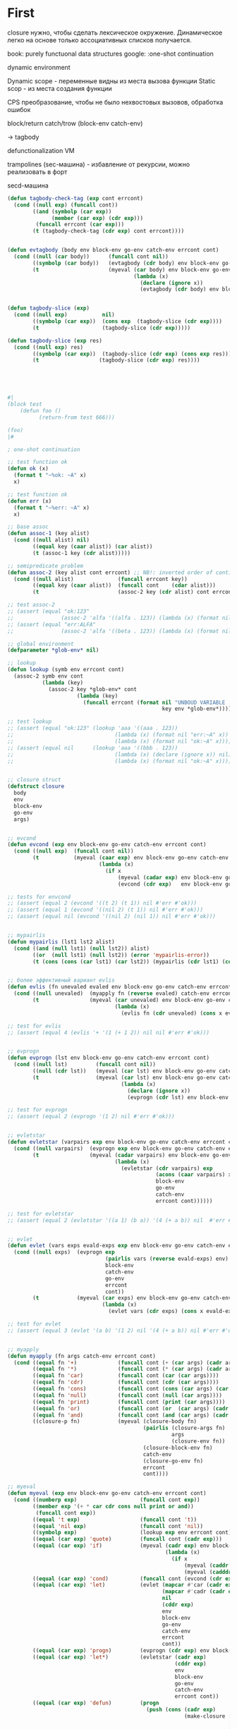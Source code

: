 #+STARTUP: showall indent hidestars

* First

closure нужно, чтобы сделать лексическое окружение. Динамическое легко на основе только
ассоциативных списков получается.

book: purely functuonal data structures
google: :one-shot continuation

dynamic environment

Dynamic scope - переменные видны из места вызова функции
Static scop - из места создания функции

CPS преобразование, чтобы не было нехвостовых вызовов, обработка ошибок

block/return catch/trow (block-env catch-env)

-> tagbody

defunctionalization VM

trampolines (sec-машина) - избавление от рекурсии, можно реализовать в форт

secd-машина

#+BEGIN_SRC lisp
  (defun tagbody-check-tag (exp cont errcont)
    (cond ((null exp) (funcall cont))
          ((and (symbolp (car exp))
                (member (car exp) (cdr exp)))
           (funcall errcont (car exp)))
          (t (tagbody-check-tag (cdr exp) cont errcont))))


  (defun evtagbody (body env block-env go-env catch-env errcont cont)
    (cond ((null (car body))      (funcall cont nil))
          ((symbolp (car body))   (evtagbody (cdr body) env block-env go-env catch-env errcont cont))
          (t                      (myeval (car body) env block-env go-env catch-env errcont
                                          (lambda (x)
                                            (declare (ignore x))
                                            (evtagbody (cdr body) env block-env go-env catch-env errcont cont))))))


  (defun tagbody-slice (exp)
    (cond ((null exp)           nil)
          ((symbolp (car exp))  (cons exp  (tagbody-slice (cdr exp))))
          (t                    (tagbody-slice (cdr exp)))))

  (defun tagbody-slice (exp res)
    (cond ((null exp) res)
          ((symbolp (car exp))  (tagbody-slice (cdr exp) (cons exp res)))
          (t                   (tagbody-slice (cdr exp) res))))





  #|
  (block test
      (defun foo ()
            (return-from test 666)))

  (foo)
  |#

  ; one-shot continuation

  ;; test function ok
  (defun ok (x)
    (format t "~%ok: ~A" x)
    x)

  ;; test function ok
  (defun err (x)
    (format t "~%err: ~A" x)
    x)

  ;; base assoc
  (defun assoc-1 (key alist)
    (cond ((null alist) nil)
          ((equal key (caar alist)) (car alist))
          (t (assoc-1 key (cdr alist)))))

  ;; semipredicate problem
  (defun assoc-2 (key alist cont errcont) ;; NB!: inverted order of continuations (for lookup comfort)
    (cond ((null alist)              (funcall errcont key))
          ((equal key (caar alist))  (funcall cont    (cdar alist)))
          (t                         (assoc-2 key (cdr alist) cont errcont))))

  ;; test assoc-2
  ;; (assert (equal "ok:123"
  ;;               (assoc-2 'alfa '((alfa . 123)) (lambda (x) (format nil "ok:~A" x)) (lambda (x) (format nil "err:~A" x)))))
  ;; (assert (equal "err:ALFA"
  ;;               (assoc-2 'alfa '((beta . 123)) (lambda (x) (format nil "ok:~A" x)) (lambda (x) (format nil "err:~A" x)))))

  ;; global environment
  (defparameter *glob-env* nil)

  ;; lookup
  (defun lookup (symb env errcont cont)
    (assoc-2 symb env cont
             (lambda (key)
               (assoc-2 key *glob-env* cont
                        (lambda (key)
                          (funcall errcont (format nil "UNBOUD VARIABLE [~A] ~%LOCAL ENV: [~A] ~%GLOBAL ENV: [~A]"
                                                   key env *glob-env*)))))))

  ;; test lookup
  ;; (assert (equal "ok:123" (lookup 'aaa '((aaa . 123))
  ;;                                (lambda (x) (format nil "err:~A" x))
  ;;                                (lambda (x) (format nil "ok:~A" x)))))
  ;; (assert (equal nil      (lookup 'aaa '((bbb . 123))
  ;;                                (lambda (x) (declare (ignore x)) nil)
  ;;                                (lambda (x) (format nil "ok:~A" x)))))


  ;; closure struct
  (defstruct closure
    body
    env
    block-env
    go-env
    args)


  ;; evcond
  (defun evcond (exp env block-env go-env catch-env errcont cont)
    (cond ((null exp)  (funcall cont nil))
          (t           (myeval (caar exp) env block-env go-env catch-env errcont
                               (lambda (x)
                                 (if x
                                     (myeval (cadar exp) env block-env go-env catch-env errcont cont)
                                     (evcond (cdr exp)   env block-env go-env catch-env errcont cont)))))))

  ;; tests for envcond
  ;; (assert (equal 2 (evcond '((t 2) (t 1)) nil #'err #'ok)))
  ;; (assert (equal 1 (evcond '((nil 2) (t 1)) nil #'err #'ok)))
  ;; (assert (equal nil (evcond '((nil 2) (nil 1)) nil #'err #'ok)))


  ;; mypairlis
  (defun mypairlis (lst1 lst2 alist)
    (cond ((and (null lst1) (null lst2)) alist)
          ((or  (null lst1) (null lst2)) (error 'mypairlis-error))
          (t (cons (cons (car lst1) (car lst2)) (mypairlis (cdr lst1) (cdr lst2) alist)))))


  ;; более эффективный вариант evlis
  (defun evlis (fn unevaled evaled env block-env go-env catch-env errcont cont)
    (cond ((null unevaled)  (myapply fn (reverse evaled) catch-env errcont cont))
          (t                (myeval (car unevaled) env block-env go-env catch-env errcont
                                    (lambda (x)
                                      (evlis fn (cdr unevaled) (cons x evaled) env block-env go-env catch-env errcont cont))))))

  ;; test for evlis
  ;; (assert (equal 4 (evlis '+ '(1 (+ 1 2)) nil nil #'err #'ok)))


  ;; evprogn
  (defun evprogn (lst env block-env go-env catch-env errcont cont)
    (cond ((null lst)         (funcall cont nil))
          ((null (cdr lst))   (myeval (car lst) env block-env go-env catch-env errcont cont))
          (t                  (myeval (car lst) env block-env go-env catch-env errcont
                                      (lambda (x)
                                        (declare (ignore x))
                                        (evprogn (cdr lst) env block-env go-env catch-env errcont cont))))))

  ;; test for evprogn
  ;; (assert (equal 2 (evprogn '(1 2) nil #'err #'ok)))


  ;; evletstar
  (defun evletstar (varpairs exp env block-env go-env catch-env errcont cont)
    (cond ((null varpairs)  (evprogn exp env block-env go-env catch-env errcont cont))
          (t                (myeval (cadar varpairs) env block-env go-env catch-env errcont
                                    (lambda (x)
                                      (evletstar (cdr varpairs) exp
                                                 (acons (caar varpairs) x env)
                                                 block-env
                                                 go-env
                                                 catch-env
                                                 errcont cont))))))

  ;; test for evletstar
  ;; (assert (equal 2 (evletstar '((a 1) (b a)) '(4 (+ a b)) nil  #'err #'ok)))


  ;; evlet
  (defun evlet (vars exps evald-exps exp env block-env go-env catch-env errcont cont)
    (cond ((null exps)  (evprogn exp
                                 (pairlis vars (reverse evald-exps) env)
                                 block-env
                                 catch-env
                                 go-env
                                 errcont
                                 cont))
          (t            (myeval (car exps) env block-env go-env catch-env errcont
                                (lambda (x)
                                  (evlet vars (cdr exps) (cons x evald-exps) exp env block-env go-env catch-env errcont cont))))))

  ;; test for evlet
  ;; (assert (equal 3 (evlet '(a b) '(1 2) nil '(4 (+ a b)) nil #'err #'ok)))


  ;; myapply
  (defun myapply (fn args catch-env errcont cont)
    (cond ((equal fn '+)             (funcall cont (+ (car args) (cadr args))))
          ((equal fn '*)             (funcall cont (* (car args) (cadr args))))
          ((equal fn 'car)           (funcall cont (car (car args))))
          ((equal fn 'cdr)           (funcall cont (cdr (car args))))
          ((equal fn 'cons)          (funcall cont (cons (car args) (car (cdr args)))))
          ((equal fn 'null)          (funcall cont (null (car args))))
          ((equal fn 'print)         (funcall cont (print (car args))))
          ((equal fn 'or)            (funcall cont (or  (car args) (cadr args))))
          ((equal fn 'and)           (funcall cont (and (car args) (cadr args))))
          ((closure-p fn)            (myeval (closure-body fn)
                                             (pairlis (closure-args fn)
                                                      args
                                                      (closure-env fn))
                                             (closure-block-env fn)
                                             catch-env
                                             (closure-go-env fn)
                                             errcont
                                             cont))))

  ;; myeval
  (defun myeval (exp env block-env go-env catch-env errcont cont)
    (cond ((numberp exp)                    (funcall cont exp))
          ((member exp '(+ * car cdr cons null print or and))
           (funcall cont exp))
          ((equal 't exp)                   (funcall cont 't))
          ((equal 'nil exp)                 (funcall cont 'nil))
          ((symbolp exp)                    (lookup exp env errcont cont))
          ((equal (car exp) 'quote)         (funcall cont (cadr exp)))
          ((equal (car exp) 'if)            (myeval (cadr exp) env block-env go-env catch-env errcont
                                                    (lambda (x)
                                                      (if x
                                                          (myeval (caddr exp)  env block-env go-env catch-env errcont cont)
                                                          (myeval (cadddr exp) env block-env go-env catch-env errcont cont)))))
          ((equal (car exp) 'cond)          (funcall cont (evcond (cdr exp) env block-env go-env catch-env errcont cont))) ; ?
          ((equal (car exp) 'let)           (evlet (mapcar #'car (cadr exp))
                                                   (mapcar #'cadr (cadr exp))
                                                   nil
                                                   (cddr exp)
                                                   env
                                                   block-env
                                                   go-env
                                                   catch-env
                                                   errcont
                                                   cont))
          ((equal (car exp) 'progn)         (evprogn (cdr exp) env block-env go-env catch-env errcont cont))
          ((equal (car exp) 'let*)          (evletstar (cadr exp)
                                                       (cddr exp)
                                                       env
                                                       block-env
                                                       go-env
                                                       catch-env
                                                       errcont cont))
          ((equal (car exp) 'defun)         (progn
                                              (push (cons (cadr exp)
                                                          (make-closure :body (cadddr exp)
                                                                        :block-env block-env
                                                                        :env env
                                                                        :go-env go-env
                                                                        :args (caddr exp)))
                                                    ,*glob-env*)
                                              (funcall cont (cadr exp))))
          ((equal (car exp) 'setq)          (myeval (caddr exp) env block-env go-env catch-env errcont
                                                    (lambda (val)
                                                      (let ((it (lookup (cadr exp) env errcont cont)))
                                                        (if (null it)
                                                            (push (cons (cadr exp) val)
                                                                  ,*glob-env*)
                                                            (rplacd it val))
                                                        (funcall cont val)))))
          ((equal (car exp) 'lambda)        (funcall cont (make-closure :body (caddr exp)
                                                                        :block-env block-env
                                                                        :env env
                                                                        :go-env go-env
                                                                        :args (cadr exp))))
          ((equal (car exp) 'block)         (myeval (caddr exp)
                                                    env
                                                    (acons (cadr exp)
                                                           cont
                                                           block-env)
                                                    go-env catch-env errcont cont))
          ((equal (car exp) 'return-from)   (if (not (symbolp (cadr exp)))
                                                (funcall errcont (format nil "return-from: first argument not a symbol"))
                                                (myeval (caddr exp) env block-env go-env catch-env errcont
                                                        (lambda (x)
                                                          (assoc-2 (cadr exp) block-env
                                                                   (lambda (y) (funcall y x))
                                                                   (lambda (y) (funcall errcont (format nil "return-from: undefined return block ~A" y))))))))
          ((equal (car exp) 'catch)         (myeval (cadr exp) env block-env go-env catch-env errcont
                                                    (lambda (symb-res)
                                                      (if (not (symbolp symb-res))
                                                          (funcall errcont (format nil "catch: first argument not a symbol"))
                                                          (myeval (caddr exp)
                                                                  env
                                                                  block-env
                                                                  (acons symb-res
                                                                         cont
                                                                         catch-env)
                                                                  go-env
                                                                  errcont
                                                                  cont)))))
          ((equal (car exp) 'throw)         (myeval (cadr exp) env block-env go-env catch-env errcont
                                                    (lambda (symb-res)
                                                      (myeval (caddr exp) env block-env go-env catch-env errcont
                                                              (lambda (exp-res)
                                                                (assoc-2 symb-res catch-env
                                                                         (lambda (cont-res)
                                                                           (funcall cont-res exp-res))
                                                                         (lambda (key)
                                                                           (funcall errcont (format nil "throw: matching ~A catch is not found" key)))))))))
          ((equal (car exp) 'tagbody)       (tagbody-check-tag (cdr exp)
                                                               (lambda ()
                                                                 (setq go-env
                                                                       (append (mapcar #'(lambda (x)
                                                                                           (cons (car x)
                                                                                                 (lambda ()
                                                                                                   (evtagbody x env block-env go-env catch-env errcont cont))))
                                                                                       (tagbody-slice (cdr exp) nil))
                                                                               go-env))
                                                                 (evtagbody (cdr exp) env block-env
                                                                            go-env
                                                                            catch-env errcont cont))
                                                               (lambda (x)
                                                                 (funcall errcont (format nil "tagbody: The tag ~A appears more than once in a tagbody" x)))))
          ((equal (car exp) 'go)            (assoc-2 (cadr exp) go-env
                                                     (lambda (x)
                                                       (funcall x))
                                                     (lambda (x)
                                                       (funcall errcont (format nil "go: wrong target ~A" x)))))
          (t                                (myeval (car exp) env block-env go-env catch-env errcont
                                                    (lambda (x)
                                                      (evlis  x  (cdr exp) nil env block-env go-env catch-env errcont cont))))))



  ;; test number eval
  ;; (assert (equal 123 (myeval 123 nil #'err #'ok)))

  ;; test autoreferenced functions
  ;; (assert (equal '+ (myeval '+  nil #'err #'ok)))

  ;; test booleans
  ;; (assert (equal 't   (myeval 't    nil #'err #'ok)))
  ;; (assert (equal 'nil (myeval 'nil  nil #'err #'ok)))

  ;; test lookup symbols in local environment
  ;; (assert (equal nil (myeval 'alfa  nil              (lambda (x) (format t "~%err: ~A" x) nil)  #'ok)))
  ;; (assert (equal 345 (myeval 'alfa  '((alfa . 345))  #'err                                      #'ok)))
  ;; test lookup symbols in global environment
  ;;(let ((*glob-env* '((alfa . 111))))
  ;; (assert (equal 111 (myeval 'alfa  nil (lambda (x) (format t "~%err: ~A" x) nil)  #'ok)))
  ;; (assert (equal nil (myeval 'beta  nil (lambda (x) (format t "~%err: ~A" x) nil)  #'ok))))

  ;; test quote
  ;; (assert (equal 'zzz (myeval '(quote zzz)  nil #'err #'ok)))

  ;; test if
  ;; (assert (equal 1 (myeval '(if t 1 2)  nil #'err #'ok)))
  ;; (assert (equal 2 (myeval '(if nil 1 2)  nil #'err #'ok)))


  ;; (assert (equal 1 (myeval '(car (quote (1 2 3))) nil #'err #'ok)))
  ;; (assert (equal 42 (myeval '(cond ((null '()) 42) (42 666)) nil #'err #'ok)))
  ;; (assert (equal 55 (myeval '((lambda (x y) (+ x y)) 42 13) nil #'err #'ok)))
  ;; (assert (equal '(3 . 42)  (myeval '(let ((x (+ 1 2))
  ;;                                         (y 42))
  ;;                                    (cons x y))
  ;;                                  nil #'err #'ok)))
  ;; (assert (equal 2 (myeval '(progn (print (+ 1 4))
  ;;                           2)
  ;;                         nil #'err #'ok)))
  #|
   (assert (equal '(3 . 42)  (myeval '(let ((x (+ 1 2))
                                           (y 42))
                                      (print x)
                                      (print y)
                                      (cons x y))
                                    nil #'err #'ok)))

   (assert (equal 42 (myeval '(let* ((x 42) (y x))
                              y)
                            nil #'err #'ok)))

   (assert (equal 84 (myeval '(let* ((x 42) (y (* 2 x)))
                              y)
                            nil #'err #'ok)))

   (assert (equal 42 (myeval '(let* ((x 42) (y (* 2 x)))
                              y
                              x)
                            nil #'err #'ok)))

   (assert (equal 42 (myeval '(let ((x 42) (y 777))
                              y
                              x)
                            nil #'err #'ok)))

  |#
  (defun repl ()
    (princ "microlisp>")
    (princ (myeval (read) nil nil nil nil #'identity #'identity))
    (terpri)
    (finish-output)
    (repl))

  ;; (repl)
#+END_SRC

но это не позволяет создать рекурсивные функции, поэтому...

делаем labels

#+BEGIN_SRC lisp
  (defun tagbody-check-tag (exp cont errcont)
    (cond ((null exp) (funcall cont))
          ((and (symbolp (car exp))
                (member (car exp) (cdr exp)))
           (funcall errcont (car exp)))
          (t (tagbody-check-tag (cdr exp) cont errcont))))


  (defun evtagbody (body env block-env go-env catch-env errcont cont)
    (cond ((null (car body))      (funcall cont nil))
          ((symbolp (car body))   (evtagbody (cdr body) env block-env go-env catch-env errcont cont))
          (t                      (myeval (car body) env block-env go-env catch-env errcont
                                          (lambda (x)
                                            (declare (ignore x))
                                            (evtagbody (cdr body) env block-env go-env catch-env errcont cont))))))


  (defun tagbody-slice (exp)
    (cond ((null exp)           nil)
          ((symbolp (car exp))  (cons exp  (tagbody-slice (cdr exp))))
          (t                    (tagbody-slice (cdr exp)))))

  (defun tagbody-slice (exp res)
    (cond ((null exp) res)
          ((symbolp (car exp))  (tagbody-slice (cdr exp) (cons exp res)))
          (t                   (tagbody-slice (cdr exp) res))))





  #|
  (block test
      (defun foo ()
            (return-from test 666)))

  (foo)
  |#

  ; one-shot continuation

  ;; test function ok
  (defun ok (x)
    (format t "~%ok: ~A" x)
    x)

  ;; test function ok
  (defun err (x)
    (format t "~%err: ~A" x)
    x)

  ;; base assoc
  (defun assoc-1 (key alist)
    (cond ((null alist) nil)
          ((equal key (caar alist)) (car alist))
          (t (assoc-1 key (cdr alist)))))

  ;; semipredicate problem
  (defun assoc-2 (key alist cont errcont) ;; NB!: inverted order of continuations (for lookup comfort)
    (cond ((null alist)              (funcall errcont key))
          ((equal key (caar alist))  (funcall cont    (cdar alist)))
          (t                         (assoc-2 key (cdr alist) cont errcont))))

  ;; test assoc-2
  ;; (assert (equal "ok:123"
  ;;               (assoc-2 'alfa '((alfa . 123)) (lambda (x) (format nil "ok:~A" x)) (lambda (x) (format nil "err:~A" x)))))
  ;; (assert (equal "err:ALFA"
  ;;               (assoc-2 'alfa '((beta . 123)) (lambda (x) (format nil "ok:~A" x)) (lambda (x) (format nil "err:~A" x)))))

  ;; global environment
  (defparameter *glob-env* nil)

  ;; lookup
  (defun lookup (symb env errcont cont)
    (assoc-2 symb env cont
             (lambda (key)
               (assoc-2 key *glob-env* cont
                        (lambda (key)
                          (funcall errcont (format nil "UNBOUD VARIABLE [~A] ~%LOCAL ENV: [~A] ~%GLOBAL ENV: [~A]"
                                                   key env *glob-env*)))))))

  ;; test lookup
  ;; (assert (equal "ok:123" (lookup 'aaa '((aaa . 123))
  ;;                                (lambda (x) (format nil "err:~A" x))
  ;;                                (lambda (x) (format nil "ok:~A" x)))))
  ;; (assert (equal nil      (lookup 'aaa '((bbb . 123))
  ;;                                (lambda (x) (declare (ignore x)) nil)
  ;;                                (lambda (x) (format nil "ok:~A" x)))))


  ;; closure struct
  (defstruct closure
    body
    env
    block-env
    go-env
    args)


  ;; evcond
  (defun evcond (exp env block-env go-env catch-env errcont cont)
    (cond ((null exp)  (funcall cont nil))
          (t           (myeval (caar exp) env block-env go-env catch-env errcont
                               (lambda (x)
                                 (if x
                                     (myeval (cadar exp) env block-env go-env catch-env errcont cont)
                                     (evcond (cdr exp)   env block-env go-env catch-env errcont cont)))))))

  ;; tests for envcond
  ;; (assert (equal 2 (evcond '((t 2) (t 1)) nil #'err #'ok)))
  ;; (assert (equal 1 (evcond '((nil 2) (t 1)) nil #'err #'ok)))
  ;; (assert (equal nil (evcond '((nil 2) (nil 1)) nil #'err #'ok)))


  ;; mypairlis
  (defun mypairlis (lst1 lst2 alist)
    (cond ((and (null lst1) (null lst2)) alist)
          ((or  (null lst1) (null lst2)) (error 'mypairlis-error))
          (t (cons (cons (car lst1) (car lst2)) (mypairlis (cdr lst1) (cdr lst2) alist)))))


  ;; более эффективный вариант evlis
  (defun evlis (fn unevaled evaled env block-env go-env catch-env errcont cont)
    (cond ((null unevaled)  (myapply fn (reverse evaled) catch-env errcont cont))
          (t                (myeval (car unevaled) env block-env go-env catch-env errcont
                                    (lambda (x)
                                      (evlis fn (cdr unevaled) (cons x evaled) env block-env go-env catch-env errcont cont))))))

  ;; test for evlis
  ;; (assert (equal 4 (evlis '+ '(1 (+ 1 2)) nil nil #'err #'ok)))


  ;; evprogn
  (defun evprogn (lst env block-env go-env catch-env errcont cont)
    (cond ((null lst)         (funcall cont nil))
          ((null (cdr lst))   (myeval (car lst) env block-env go-env catch-env errcont cont))
          (t                  (myeval (car lst) env block-env go-env catch-env errcont
                                      (lambda (x)
                                        (declare (ignore x))
                                        (evprogn (cdr lst) env block-env go-env catch-env errcont cont))))))

  ;; test for evprogn
  ;; (assert (equal 2 (evprogn '(1 2) nil #'err #'ok)))


  ;; evletstar
  (defun evletstar (varpairs exp env block-env go-env catch-env errcont cont)
    (cond ((null varpairs)  (evprogn exp env block-env go-env catch-env errcont cont))
          (t                (myeval (cadar varpairs) env block-env go-env catch-env errcont
                                    (lambda (x)
                                      (evletstar (cdr varpairs) exp
                                                 (acons (caar varpairs) x env)
                                                 block-env
                                                 go-env
                                                 catch-env
                                                 errcont cont))))))

  ;; test for evletstar
  ;; (assert (equal 2 (evletstar '((a 1) (b a)) '(4 (+ a b)) nil  #'err #'ok)))


  ;; evlet
  (defun evlet (vars exps evald-exps exp env block-env go-env catch-env errcont cont)
    (cond ((null exps)  (evprogn exp
                                 (pairlis vars (reverse evald-exps) env)
                                 block-env
                                 catch-env
                                 go-env
                                 errcont
                                 cont))
          (t            (myeval (car exps) env block-env go-env catch-env errcont
                                (lambda (x)
                                  (evlet vars (cdr exps) (cons x evald-exps) exp env block-env go-env catch-env errcont cont))))))

  ;; test for evlet
  ;; (assert (equal 3 (evlet '(a b) '(1 2) nil '(4 (+ a b)) nil #'err #'ok)))


  ;; myapply
  (defun myapply (fn args catch-env errcont cont)
    (cond ((equal fn '+)             (funcall cont (+ (car args) (cadr args))))
          ((equal fn '*)             (funcall cont (* (car args) (cadr args))))
          ((equal fn 'car)           (funcall cont (car (car args))))
          ((equal fn 'cdr)           (funcall cont (cdr (car args))))
          ((equal fn 'cons)          (funcall cont (cons (car args) (car (cdr args)))))
          ((equal fn 'null)          (funcall cont (null (car args))))
          ((equal fn 'print)         (funcall cont (print (car args))))
          ((equal fn 'or)            (funcall cont (or  (car args) (cadr args))))
          ((equal fn 'and)           (funcall cont (and (car args) (cadr args))))
          ((closure-p fn)            (myeval (closure-body fn)
                                             (pairlis (closure-args fn)
                                                      args
                                                      (closure-env fn))
                                             (closure-block-env fn)
                                             catch-env
                                             (closure-go-env fn)
                                             errcont
                                             cont))))

  ;; myeval
  (defun myeval (exp env block-env go-env catch-env errcont cont)
    (cond ((numberp exp)                    (funcall cont exp))
          ((member exp '(+ * car cdr cons null print or and))
           (funcall cont exp))
          ((equal 't exp)                   (funcall cont 't))
          ((equal 'nil exp)                 (funcall cont 'nil))
          ((symbolp exp)                    (lookup exp env errcont cont))
          ((equal (car exp) 'quote)         (funcall cont (cadr exp)))
          ((equal (car exp) 'if)            (myeval (cadr exp) env block-env go-env catch-env errcont
                                                    (lambda (x)
                                                      (if x
                                                          (myeval (caddr exp)  env block-env go-env catch-env errcont cont)
                                                          (myeval (cadddr exp) env block-env go-env catch-env errcont cont)))))
          ((equal (car exp) 'cond)          (funcall cont (evcond (cdr exp) env block-env go-env catch-env errcont cont))) ; ?
          ((equal (car exp) 'let)           (evlet (mapcar #'car (cadr exp))
                                                   (mapcar #'cadr (cadr exp))
                                                   nil
                                                   (cddr exp)
                                                   env
                                                   block-env
                                                   go-env
                                                   catch-env
                                                   errcont
                                                   cont))
          ((equal (car exp) 'progn)         (evprogn (cdr exp) env block-env go-env catch-env errcont cont))
          ((equal (car exp) 'let*)          (evletstar (cadr exp)
                                                       (cddr exp)
                                                       env
                                                       block-env
                                                       go-env
                                                       catch-env
                                                       errcont cont))
          ((equal (car exp) 'defun)         (progn
                                              (push (cons (cadr exp)
                                                          (make-closure :body (cadddr exp)
                                                                        :block-env block-env
                                                                        :env env
                                                                        :go-env go-env
                                                                        :args (caddr exp)))
                                                    ,*glob-env*)
                                              (funcall cont (cadr exp))))
          ((equal (car exp) 'setq)          (myeval (caddr exp) env block-env go-env catch-env errcont
                                                    (lambda (val)
                                                      (let ((it (lookup (cadr exp) env errcont cont)))
                                                        (if (null it)
                                                            (push (cons (cadr exp) val)
                                                                  ,*glob-env*)
                                                            (rplacd it val))
                                                        (funcall cont val)))))
          ((equal (car exp) 'lambda)        (funcall cont (make-closure :body (caddr exp)
                                                                        :block-env block-env
                                                                        :env env
                                                                        :go-env go-env
                                                                        :args (cadr exp))))
          ((equal (car exp) 'block)         (myeval (caddr exp)
                                                    env
                                                    (acons (cadr exp)
                                                           cont
                                                           block-env)
                                                    go-env catch-env errcont cont))
          ((equal (car exp) 'return-from)   (if (not (symbolp (cadr exp)))
                                                (funcall errcont (format nil "return-from: first argument not a symbol"))
                                                (myeval (caddr exp) env block-env go-env catch-env errcont
                                                        (lambda (x)
                                                          (assoc-2 (cadr exp) block-env
                                                                   (lambda (y) (funcall y x))
                                                                   (lambda (y) (funcall errcont (format nil "return-from: undefined return block ~A" y))))))))
          ((equal (car exp) 'catch)         (myeval (cadr exp) env block-env go-env catch-env errcont
                                                    (lambda (symb-res)
                                                      (if (not (symbolp symb-res))
                                                          (funcall errcont (format nil "catch: first argument not a symbol"))
                                                          (myeval (caddr exp)
                                                                  env
                                                                  block-env
                                                                  (acons symb-res
                                                                         cont
                                                                         catch-env)
                                                                  go-env
                                                                  errcont
                                                                  cont)))))
          ((equal (car exp) 'throw)         (myeval (cadr exp) env block-env go-env catch-env errcont
                                                    (lambda (symb-res)
                                                      (myeval (caddr exp) env block-env go-env catch-env errcont
                                                              (lambda (exp-res)
                                                                (assoc-2 symb-res catch-env
                                                                         (lambda (cont-res)
                                                                           (funcall cont-res exp-res))
                                                                         (lambda (key)
                                                                           (funcall errcont (format nil "throw: matching ~A catch is not found" key)))))))))
          ((equal (car exp) 'tagbody)       (tagbody-check-tag (cdr exp)
                                                               (lambda ()
                                                                 (setq go-env
                                                                       (append (mapcar #'(lambda (x)
                                                                                           (cons (car x)
                                                                                                 (lambda ()
                                                                                                   (evtagbody x env block-env go-env catch-env errcont cont))))
                                                                                       (tagbody-slice (cdr exp) nil))
                                                                               go-env))
                                                                 (evtagbody (cdr exp) env block-env
                                                                            go-env
                                                                            catch-env errcont cont))
                                                               (lambda (x)
                                                                 (funcall errcont (format nil "tagbody: The tag ~A appears more than once in a tagbody" x)))))
          ((equal (car exp) 'go)            (assoc-2 (cadr exp) go-env
                                                     (lambda (x)
                                                       (funcall x))
                                                     (lambda (x)
                                                       (funcall errcont (format nil "go: wrong target ~A" x)))))
          ((equal (car exp) 'labels)        (let* ((alist (mapcar (lambda (label)
                                                                    (cons (car label) nil))
                                                                  (cadr exp)))
                                                   (new-env (append alist env))
                                                   (closures (mapcar (lambda (label)
                                                                       (make-closure :block-env block-env
                                                                                     :env new-env
                                                                                     :go-env go-env
                                                                                     :args (cadr label)))
                                                                     (cadr exp))))
                                              (loop :for aelt     :in alist
                                                 :for closure  :in closures
                                                 :do (rplacd aelt closure))
                                              (evprogn (cddr exp) new-env block-env go-env catch-env errcont cont)))
          (t                                (myeval (car exp) env block-env go-env catch-env errcont
                                                    (lambda (x)
                                                      (evlis  x  (cdr exp) nil env block-env go-env catch-env errcont cont))))))



                                          ;(labels ((a () ..) ...) ...)

  ;; test number eval
  ;; (assert (equal 123 (myeval 123 nil #'err #'ok)))

  ;; test autoreferenced functions
  ;; (assert (equal '+ (myeval '+  nil #'err #'ok)))

  ;; test booleans
  ;; (assert (equal 't   (myeval 't    nil #'err #'ok)))
  ;; (assert (equal 'nil (myeval 'nil  nil #'err #'ok)))

  ;; test lookup symbols in local environment
  ;; (assert (equal nil (myeval 'alfa  nil              (lambda (x) (format t "~%err: ~A" x) nil)  #'ok)))
  ;; (assert (equal 345 (myeval 'alfa  '((alfa . 345))  #'err                                      #'ok)))
  ;; test lookup symbols in global environment
  ;;(let ((*glob-env* '((alfa . 111))))
  ;; (assert (equal 111 (myeval 'alfa  nil (lambda (x) (format t "~%err: ~A" x) nil)  #'ok)))
  ;; (assert (equal nil (myeval 'beta  nil (lambda (x) (format t "~%err: ~A" x) nil)  #'ok))))

  ;; test quote
  ;; (assert (equal 'zzz (myeval '(quote zzz)  nil #'err #'ok)))

  ;; test if
  ;; (assert (equal 1 (myeval '(if t 1 2)  nil #'err #'ok)))
  ;; (assert (equal 2 (myeval '(if nil 1 2)  nil #'err #'ok)))


  ;; (assert (equal 1 (myeval '(car (quote (1 2 3))) nil #'err #'ok)))
  ;; (assert (equal 42 (myeval '(cond ((null '()) 42) (42 666)) nil #'err #'ok)))
  ;; (assert (equal 55 (myeval '((lambda (x y) (+ x y)) 42 13) nil #'err #'ok)))
  ;; (assert (equal '(3 . 42)  (myeval '(let ((x (+ 1 2))
  ;;                                         (y 42))
  ;;                                    (cons x y))
  ;;                                  nil #'err #'ok)))
  ;; (assert (equal 2 (myeval '(progn (print (+ 1 4))
  ;;                           2)
  ;;                         nil #'err #'ok)))
  #|
   (assert (equal '(3 . 42)  (myeval '(let ((x (+ 1 2))
                                           (y 42))
                                      (print x)
                                      (print y)
                                      (cons x y))
                                    nil #'err #'ok)))

   (assert (equal 42 (myeval '(let* ((x 42) (y x))
                              y)
                            nil #'err #'ok)))

   (assert (equal 84 (myeval '(let* ((x 42) (y (* 2 x)))
                              y)
                            nil #'err #'ok)))

   (assert (equal 42 (myeval '(let* ((x 42) (y (* 2 x)))
                              y
                              x)
                            nil #'err #'ok)))

   (assert (equal 42 (myeval '(let ((x 42) (y 777))
                              y
                              x)
                            nil #'err #'ok)))

  |#
  (defun repl ()
    (princ "microlisp>")
    (princ (myeval (read) nil nil nil nil #'identity #'identity))
    (terpri)
    (finish-output)
    (repl))

  ;; (repl)
#+END_SRC

defunc

#+BEGIN_SRC lisp :tangle hello8.lisp
  (defun tagbody-check-tag (exp cont errcont)
    (cond ((null exp) (funcall cont))
          ((and (symbolp (car exp))
                (member (car exp) (cdr exp)))
           (funcall errcont (car exp)))
          (t (tagbody-check-tag (cdr exp) cont errcont))))


  (defun evtagbody (body env block-env go-env catch-env errcont cont)
    (cond ((null (car body))      (apply-continuation cont nil))
          ((symbolp (car body))   (evtagbody (cdr body) env block-env go-env catch-env errcont cont))
          (t                      (myeval (car body) env block-env go-env catch-env errcont
                                          (lambda (x)
                                            (declare (ignore x))
                                            (evtagbody (cdr body) env block-env go-env catch-env errcont cont))))))


  (defun tagbody-slice (exp)
    (cond ((null exp)           nil)
          ((symbolp (car exp))  (cons exp  (tagbody-slice (cdr exp))))
          (t                    (tagbody-slice (cdr exp)))))

  (defun tagbody-slice (exp res)
    (cond ((null exp) res)
          ((symbolp (car exp))  (tagbody-slice (cdr exp) (cons exp res)))
          (t                   (tagbody-slice (cdr exp) res))))





  #|
  (block test
      (defun foo ()
            (return-from test 666)))

  (foo)
  |#

  ; one-shot continuation

  ;; test function ok
  (defun ok (x)
    (format t "~%ok: ~A" x)
    x)

  ;; test function ok
  (defun err (x)
    (format t "~%err: ~A" x)
    x)

  ;; base assoc
  (defun assoc-1 (key alist)
    (cond ((null alist) nil)
          ((equal key (caar alist)) (car alist))
          (t (assoc-1 key (cdr alist)))))

  ;; semipredicate problem
  (defun assoc-2 (key alist cont errcont) ;; NB!: inverted order of continuations (for lookup comfort)
    (cond ((null alist)              (funcall errcont key))
          ((equal key (caar alist))  (funcall cont    (cdar alist)))
          (t                         (assoc-2 key (cdr alist) cont errcont))))

  ;; test assoc-2
  ;; (assert (equal "ok:123"
  ;;               (assoc-2 'alfa '((alfa . 123)) (lambda (x) (format nil "ok:~A" x)) (lambda (x) (format nil "err:~A" x)))))
  ;; (assert (equal "err:ALFA"
  ;;               (assoc-2 'alfa '((beta . 123)) (lambda (x) (format nil "ok:~A" x)) (lambda (x) (format nil "err:~A" x)))))

  ;; global environment
  (defparameter *glob-env* nil)

  ;; lookup
  (defun lookup (symb env errcont cont)
    (assoc-2 symb env
             (lambda (x)
               (apply-continuation cont x))
             (lambda (key)
               (assoc-2 key *glob-env*
                        (apply-continuation cont nil)
                        (lambda (key)
                          (apply-continuation errcont (format nil "UNBOUD VARIABLE [~A] ~%LOCAL ENV: [~A] ~%GLOBAL ENV: [~A]"
                                                              key env *glob-env*)))))))

  ;; test lookup
  ;; (assert (equal "ok:123" (lookup 'aaa '((aaa . 123))
  ;;                                (lambda (x) (format nil "err:~A" x))
  ;;                                (lambda (x) (format nil "ok:~A" x)))))
  ;; (assert (equal nil      (lookup 'aaa '((bbb . 123))
  ;;                                (lambda (x) (declare (ignore x)) nil)
  ;;                                (lambda (x) (format nil "ok:~A" x)))))


  ;; closure struct
  (defstruct closure
    body
    env
    block-env
    go-env
    args)


  (defstruct evcond-cont
    clauses env block-env go-env catch-env errcont cont)

  ;; evcond
  (defun evcond (clauses env block-env go-env catch-env errcont cont)
    (cond ((null clauses)  (apply-continuation cont nil))
          (t               (myeval (caar clauses) env block-env go-env catch-env errcont
                                   (make-evcond-cont
                                    :clauses clauses
                                    :env env
                                    :block-env block-env
                                    :go-env go-env
                                    :catch-env catch-env
                                    :errcont errcont
                                    :cont cont)))))

  ;; tests for envcond
  ;; (assert (equal 2 (evcond '((t 2) (t 1)) nil #'err #'ok)))
  ;; (assert (equal 1 (evcond '((nil 2) (t 1)) nil #'err #'ok)))
  ;; (assert (equal nil (evcond '((nil 2) (nil 1)) nil #'err #'ok)))


  ;; mypairlis
  (defun mypairlis (lst1 lst2 alist)
    (cond ((and (null lst1) (null lst2)) alist)
          ((or  (null lst1) (null lst2)) (error 'mypairlis-error))
          (t (cons (cons (car lst1) (car lst2)) (mypairlis (cdr lst1) (cdr lst2) alist)))))

  (defstruct evlis-cont
    fn
    unevaled
    evaled
    env
    block-env
    go-env
    catch-env
    errcont
    cont)

  ;; более эффективный вариант evlis
  (defun evlis (fn unevaled evaled env block-env go-env catch-env errcont cont)
    (cond ((null unevaled)  (myapply fn (reverse evaled) catch-env errcont cont))
          (t                (myeval (car unevaled) env block-env go-env catch-env errcont
                                    (make-evlis-cont
                                     :fn fn
                                     :unevaled unevaled
                                     :evaled evaled
                                     :env env
                                     :block-env block-env
                                     :go-env go-env
                                     :catch-env catch-env
                                     :errcont errcont
                                     :cont cont)))))

  ;; test for evlis
  ;; (assert (equal 4 (evlis '+ '(1 (+ 1 2)) nil nil #'err #'ok)))


  ;; evprogn
  (defun evprogn (lst env block-env go-env catch-env errcont cont)
    (cond ((null lst)         (apply-continuation cont nil))
          ((null (cdr lst))   (myeval (car lst) env block-env go-env catch-env errcont cont))
          (t                  (myeval (car lst) env block-env go-env catch-env errcont
                                      (lambda (x)
                                        (declare (ignore x))
                                        (evprogn (cdr lst) env block-env go-env catch-env errcont cont))))))

  ;; test for evprogn
  ;; (assert (equal 2 (evprogn '(1 2) nil #'err #'ok)))


  ;; evletstar
  (defun evletstar (varpairs exp env block-env go-env catch-env errcont cont)
    (cond ((null varpairs)  (evprogn exp env block-env go-env catch-env errcont cont))
          (t                (myeval (cadar varpairs) env block-env go-env catch-env errcont
                                    (lambda (x)
                                      (evletstar (cdr varpairs) exp
                                                 (acons (caar varpairs) x env)
                                                 block-env
                                                 go-env
                                                 catch-env
                                                 errcont cont))))))

  ;; test for evletstar
  ;; (assert (equal 2 (evletstar '((a 1) (b a)) '(4 (+ a b)) nil  #'err #'ok)))


  ;; evlet
  (defun evlet (vars exps evald-exps exp env block-env go-env catch-env errcont cont)
    (cond ((null exps)  (evprogn exp
                                 (pairlis vars (reverse evald-exps) env)
                                 block-env
                                 catch-env
                                 go-env
                                 errcont
                                 cont))
          (t            (myeval (car exps) env block-env go-env catch-env errcont
                                (lambda (x)
                                  (evlet vars (cdr exps) (cons x evald-exps) exp env block-env go-env catch-env errcont cont))))))

  ;; test for evlet
  ;; (assert (equal 3 (evlet '(a b) '(1 2) nil '(4 (+ a b)) nil #'err #'ok)))


  ;; myapply
  (defun myapply (fn args catch-env errcont cont)
    (cond ((equal fn '+)             (apply-continuation cont (+ (car args) (cadr args))))
          ((equal fn '*)             (apply-continuation cont (* (car args) (cadr args))))
          ((equal fn 'car)           (apply-continuation cont (car (car args))))
          ((equal fn 'cdr)           (apply-continuation cont (cdr (car args))))
          ((equal fn 'cons)          (apply-continuation cont (cons (car args) (car (cdr args)))))
          ((equal fn 'null)          (apply-continuation cont (null (car args))))
          ((equal fn 'print)         (apply-continuation cont (print (car args))))
          ((equal fn 'or)            (apply-continuation cont (or  (car args) (cadr args))))
          ((equal fn 'and)           (apply-continuation cont (and (car args) (cadr args))))
          ((closure-p fn)            (myeval (closure-body fn)
                                             (pairlis (closure-args fn)
                                                      args
                                                      (closure-env fn))
                                             (closure-block-env fn)
                                             catch-env
                                             (closure-go-env fn)
                                             errcont
                                             cont))))

  ;; myeval
  (defun myeval (exp env block-env go-env catch-env errcont cont)
    ;;(print exp)
    (cond ((numberp exp)                    (apply-continuation cont exp))
          ((member exp '(+ * car cdr cons null print or and))
           (apply-continuation cont exp))
          ((equal 't exp)                   (apply-continuation cont 't))
          ((equal 'nil exp)                 (apply-continuation cont 'nil))
          ((symbolp exp)                    (lookup exp env errcont cont))
          ((equal (car exp) 'quote)         (apply-continuation cont (cadr exp)))
          ((equal (car exp) 'if)            (myeval (cadr exp) env block-env go-env catch-env errcont
                                                    (lambda (x)
                                                      (if x
                                                          (myeval (caddr exp)  env block-env go-env catch-env errcont cont)
                                                          (myeval (cadddr exp) env block-env go-env catch-env errcont cont)))))
          ((equal (car exp) 'cond)          (evcond (cdr exp) env block-env go-env catch-env errcont cont)) ; ?
          ((equal (car exp) 'let)           (evlet (mapcar #'car (cadr exp))
                                                   (mapcar #'cadr (cadr exp))
                                                   nil
                                                   (cddr exp)
                                                   env
                                                   block-env
                                                   go-env
                                                   catch-env
                                                   errcont
                                                   cont))
          ((equal (car exp) 'progn)         (evprogn (cdr exp) env block-env go-env catch-env errcont cont))
          ((equal (car exp) 'let*)          (evletstar (cadr exp)
                                                       (cddr exp)
                                                       env
                                                       block-env
                                                       go-env
                                                       catch-env
                                                       errcont cont))
          ((equal (car exp) 'defun)         (progn
                                              (push (cons (cadr exp)
                                                          (make-closure :body (cadddr exp)
                                                                        :block-env block-env
                                                                        :env env
                                                                        :go-env go-env
                                                                        :args (caddr exp)))
                                                    ,*glob-env*)
                                              (apply-continuation cont (cadr exp))))
          ((equal (car exp) 'setq)          (myeval (caddr exp) env block-env go-env catch-env errcont
                                                    (lambda (val)
                                                      (let ((it (lookup (cadr exp) env errcont cont)))
                                                        (if (null it)
                                                            (push (cons (cadr exp) val)
                                                                  ,*glob-env*)
                                                            (rplacd it val))
                                                        (apply-continuation cont val)))))
          ((equal (car exp) 'lambda)        (apply-continuation cont (make-closure :body (caddr exp)
                                                                                   :block-env block-env
                                                                                   :env env
                                                                                   :go-env go-env
                                                                                   :args (cadr exp))))
          ((equal (car exp) 'block)         (myeval (caddr exp)
                                                    env
                                                    (acons (cadr exp)
                                                           cont
                                                           block-env)
                                                    go-env catch-env errcont cont))
          ((equal (car exp) 'return-from)   (if (not (symbolp (cadr exp)))
                                                (apply-continuation errcont (format nil "return-from: first argument not a symbol"))
                                                (myeval (caddr exp) env block-env go-env catch-env errcont
                                                        (lambda (x)
                                                          (assoc-2 (cadr exp) block-env
                                                                   (lambda (y) (apply-continuation y x))
                                                                   (lambda (y) (apply-continuation errcont (format nil "return-from: undefined return block ~A" y))))))))
          ((equal (car exp) 'catch)         (myeval (cadr exp) env block-env go-env catch-env errcont
                                                    (lambda (symb-res)
                                                      (if (not (symbolp symb-res))
                                                          (apply-continuation errcont (format nil "catch: first argument not a symbol"))
                                                          (myeval (caddr exp)
                                                                  env
                                                                  block-env
                                                                  (acons symb-res
                                                                         cont
                                                                         catch-env)
                                                                  go-env
                                                                  errcont
                                                                  cont)))))
          ((equal (car exp) 'throw)         (myeval (cadr exp) env block-env go-env catch-env errcont
                                                    (lambda (symb-res)
                                                      (myeval (caddr exp) env block-env go-env catch-env errcont
                                                              (lambda (exp-res)
                                                                (assoc-2 symb-res catch-env
                                                                         (lambda (cont-res)
                                                                           (apply-continuation cont-res exp-res))
                                                                         (lambda (key)
                                                                           (apply-continuation errcont (format nil "throw: matching ~A catch is not found" key)))))))))
          ((equal (car exp) 'tagbody)       (tagbody-check-tag (cdr exp)
                                                               (lambda ()
                                                                 (setq go-env
                                                                       (append (mapcar #'(lambda (x)
                                                                                           (cons (car x)
                                                                                                 (lambda ()
                                                                                                   (evtagbody x env block-env go-env catch-env errcont cont))))
                                                                                       (tagbody-slice (cdr exp) nil))
                                                                               go-env))
                                                                 (evtagbody (cdr exp) env block-env
                                                                            go-env
                                                                            catch-env errcont cont))
                                                               (lambda (x)
                                                                 (apply-continuation errcont (format nil "tagbody: The tag ~A appears more than once in a tagbody" x)))))
          ((equal (car exp) 'go)            (assoc-2 (cadr exp) go-env
                                                     (lambda (x)
                                                       (apply-continuation x 'NOT-A-PARAM))
                                                     (lambda (x)
                                                       (apply-continuation errcont (format nil "go: wrong target ~A" x)))))
          ((equal (car exp) 'labels)        (let* ((alist (mapcar (lambda (label)
                                                                    (cons (car label) nil))
                                                                  (cadr exp)))
                                                   (new-env (append alist env))
                                                   (closures (mapcar (lambda (label)
                                                                       (make-closure :body (caddr label)
                                                                                     :block-env block-env
                                                                                     :env new-env
                                                                                     :go-env go-env
                                                                                     :args (cadr label)))
                                                                     (cadr exp))))
                                              (loop :for aelt     :in alist
                                                 :for closure  :in closures
                                                 :do (rplacd aelt closure))
                                              (evprogn (cddr exp) new-env block-env go-env catch-env errcont cont)))
          (t                                (myeval (car exp) env block-env go-env catch-env errcont
                                                    (lambda (x)
                                                      (evlis  x  (cdr exp) nil env block-env go-env catch-env errcont cont))))))


  (defun apply-continuation (cont arg)
    (print arg)
    (cond ((functionp cont)       (funcall cont arg))
          ((evcond-cont-p cont)   (if arg
                                      (myeval (cadar (evcond-cont-clauses cont))
                                              (evcond-cont-env cont)
                                              (evcond-cont-block-env cont)
                                              (evcond-cont-go-env cont)
                                              (evcond-cont-catch-env cont)
                                              (evcond-cont-errcont cont)
                                              (evcond-cont-cont cont))
                                      (evcond (cdr (evcond-cont-clauses cont))
                                              (evcond-cont-env cont)
                                              (evcond-cont-block-env cont)
                                              (evcond-cont-go-env cont)
                                              (evcond-cont-catch-env cont)
                                              (evcond-cont-errcont cont)
                                              (evcond-cont-cont cont))))
          ((evlis-cont-p cont)    (evlis (evlis-cont-fn cont)
                                         (cdr (evlis-cont-unevaled cont))
                                         (cons arg (evlis-cont-evaled cont))
                                         (evlis-cont-env cont)
                                         (evlis-cont-block-env cont)
                                         (evlis-cont-go-env cont)
                                         (evlis-cont-catch-env cont)
                                         (evlis-cont-errcont cont)
                                         (evlis-cont-cont cont)))
          (t (error 'bad-cont))))


  ;;(ass (equal 3 (myeval
  ;;'(labels ((len (xs)
  ;;            (cond ((null xs) 0)
  ;;                  (t (+ 1 (len (cdr xs)))))))
  ;;  (len '(a b c)))
  ;;  nil nil nil nil #'err #'ok)))

  ;;(labels ((a () ..) ...) ...)

  ;; test number eval
  ;; (assert (equal 123 (myeval 123 nil #'err #'ok)))

  ;; test autoreferenced functions
  ;; (assert (equal '+ (myeval '+  nil #'err #'ok)))

  ;; test booleans
  ;; (assert (equal 't   (myeval 't    nil #'err #'ok)))
  ;; (assert (equal 'nil (myeval 'nil  nil #'err #'ok)))

  ;; test lookup symbols in local environment
  ;; (assert (equal nil (myeval 'alfa  nil              (lambda (x) (format t "~%err: ~A" x) nil)  #'ok)))
  ;; (assert (equal 345 (myeval 'alfa  '((alfa . 345))  #'err                                      #'ok)))
  ;; test lookup symbols in global environment
  ;;(let ((*glob-env* '((alfa . 111))))
  ;; (assert (equal 111 (myeval 'alfa  nil (lambda (x) (format t "~%err: ~A" x) nil)  #'ok)))
  ;; (assert (equal nil (myeval 'beta  nil (lambda (x) (format t "~%err: ~A" x) nil)  #'ok))))

  ;; test quote
  ;; (assert (equal 'zzz (myeval '(quote zzz)  nil #'err #'ok)))

  ;; test if
  ;; (assert (equal 1 (myeval '(if t 1 2)  nil #'err #'ok)))
  ;; (assert (equal 2 (myeval '(if nil 1 2)  nil #'err #'ok)))


  ;; (assert (equal 1 (myeval '(car (quote (1 2 3))) nil #'err #'ok)))
  ;; (assert (equal 42 (myeval '(cond ((null '()) 42) (42 666)) nil #'err #'ok)))
  ;; (assert (equal 55 (myeval '((lambda (x y) (+ x y)) 42 13) nil #'err #'ok)))
  ;; (assert (equal '(3 . 42)  (myeval '(let ((x (+ 1 2))
  ;;                                         (y 42))
  ;;                                    (cons x y))
  ;;                                  nil #'err #'ok)))
  ;; (assert (equal 2 (myeval '(progn (print (+ 1 4))
  ;;                           2)
  ;;                         nil #'err #'ok)))

  ;; (assert (equal '(3 . 42)  (myeval '(let ((x (+ 1 2))
  ;;                                         (y 42))
  ;;                                    (print x)
  ;;                                    (print y)
  ;;                                    (cons x y))
  ;;                                  nil #'err #'ok)))
  ;;
  ;; (assert (equal 42 (myeval '(let* ((x 42) (y x))
  ;;                            y)
  ;;                          nil #'err #'ok)));
  ;;
  ;; (assert (equal 84 (myeval '(let* ((x 42) (y (* 2 x)))
  ;;                            y)
  ;;                          nil #'err #'ok)));
  ;;
  ;; (assert (equal 42 (myeval '(let* ((x 42) (y (* 2 x)))
  ;;                            y
  ;;                            x)
  ;;                          nil #'err #'ok)))
  ;;
  ;; (assert (equal 42 (myeval '(let ((x 42) (y 777))
  ;;                            y
  ;;                            x)
  ;;                          nil #'err #'ok)))


  (defun repl ()
    (princ "microlisp>")
    (princ (myeval (read) nil nil nil nil #'identity #'identity))
    (terpri)
    (finish-output)
    (repl))

  ;; (repl)
#+END_SRC

* Links

Можешь почитать про 3-Lisp — единственная попытка сделать редукционную семантику в
лиспе. Вот ман и реализация:
https://github.com/groupofn/3Lisp.Ruby
3LispManualPrimer.pdf
2 МБ
Но конкретно 3-Lisp — сложная вещь. Я собирался к ней возвращаться, но через некоторое
время.

еще такой вопрос - а как мы можем перейти от интерпретатора к компиляции?
 Роман
Роман 23:19
В этой теме я не разбираюсь. Вроде слышал, что книга "Compiling with continuations"
 Andrew Appel хороша в этом вопросе.
http://www.nhplace.com/kent/Papers/cl-untold-story.html
http://www.softwarepreservation.org/projects/LISP
http://www.little-lisper.org/website/pc/index.html
http://www.european-lisp-workshop.org/archives/2004/submissions/Burger.pdf
https://www.google.ru/search?q=McCarthy%2C+J.+1960.+%22Recursive+functions+of+symbolic+expressions+and+their+computation+by+machine%22&oq=McCarthy%2C+J.+1960.+%22Recursive+functions+of+symbolic+expressions+and+their+computation+by+machine%22&aqs=chrome..69i57&sourceid=chrome&ie=UTF-8
http://www-formal.stanford.edu/jmc/recursive/recursive.html
https://vk.com/wall-31969346_1880544
https://vk.com/wall-68995594_145045
http://wiki.c2.com/?ClosuresAndObjectsAreEquivalent
https://en.wikipedia.org/wiki/Oaklisp
file:///home/rigidus/%D0%97%D0%B0%D0%B3%D1%80%D1%83%D0%B7%D0%BA%D0%B8/tman.pdf
https://en.wikipedia.org/wiki/A-normal_form
https://www.google.ru/search?q=A-normal+form&oq=A-normal+form&aqs=chrome..69i57j69i61j69i60l2&sourceid=chrome&ie=UTF-8
http://matt.might.net/articles/a-normalization/
https://en.wikipedia.org/wiki/Semipredicate_problem
http://wiki.c2.com/?DynamicClosure
https://proglib.io/p/write-a-kernel/
http://people.cs.uchicago.edu/~blume/classes/aut2008/proglang/papers/definterp.pdf
https://github.com/reklatsmasters/webassembly-examples
https://github.com/AssemblyScript/assemblyscript
https://www.lektorium.tv/speaker/3615
https://www.google.ru/search?q=A+Lisp+through+the+Looking+Glass&oq=A+Lisp+through+the+Looking+Glass&aqs=chrome..69i57j69i64l2&sourceid=chrome&ie=UTF-8
http://web.cs.wpi.edu/~jshutt/kernel.html
http://www.nhplace.com/kent/Papers/Special-Forms.html
http://ilammy.github.io/lisp/
http://ilammy.github.io/lisp/ch01_basics.html
https://eager.io/blog/the-languages-which-almost-were-css/
http://www.cs.utexas.edu/users/moore/acl2/manuals/current/manual/index-seo.php/COMMON-LISP____OR
https://franz.com/lab/
https://www.google.ru/search?q=%D0%BB%D0%B0%D0%BD%D0%B4%D0%B8%D0%BD+%D1%8F%D0%B7%D1%8B%D0%BA%D0%BE%D0%B2+%D0%BF%D1%80%D0%BE%D0%B3%D1%80%D0%B0%D0%BC%D0%BC%D0%BC%D0%B8%D1%80%D0%BE%D0%B2%D0%B0%D0%BD%D0%B8%D1%8F&oq=%D0%BB%D0%B0%D0%BD%D0%B4%D0%B8%D0%BD+%D1%8F%D0%B7%D1%8B%D0%BA%D0%BE%D0%B2+%D0%BF%D1%80%D0%BE%D0%B3%D1%80%D0%B0%D0%BC%D0%BC%D0%BC%D0%B8%D1%80%D0%BE%D0%B2%D0%B0%D0%BD%D0%B8%D1%8F&aqs=chrome..69i57.8818j0j7&sourceid=chrome&ie=UTF-8
https://ru.wikipedia.org/wiki/%D0%A5%D1%80%D0%BE%D0%BD%D0%BE%D0%BB%D0%BE%D0%B3%D0%B8%D1%8F_%D1%8F%D0%B7%D1%8B%D0%BA%D0%BE%D0%B2_%D0%BF%D1%80%D0%BE%D0%B3%D1%80%D0%B0%D0%BC%D0%BC%D0%B8%D1%80%D0%BE%D0%B2%D0%B0%D0%BD%D0%B8%D1%8F
http://www.math.bas.bg/bantchev/place/iswim/next700.pdf
https://www.google.ru/search?q=%D0%BF%D1%80%D0%BE%D0%B1%D0%BB%D0%B5%D0%BC%D0%B0+%D1%84%D1%83%D0%BD%D0%B0%D1%80%D0%B3%D0%B0&oq=%D0%BF%D1%80%D0%BE%D0%B1%D0%BB%D0%B5%D0%BC%D0%B0+%D1%84%D1%83%D0%BD%D0%B0%D1%80%D0%B3%D0%B0&aqs=chrome..69i57.4951j0j7&sourceid=chrome&ie=UTF-8
https://github.com/George66/Textbook
http://13-49-ru.blogspot.ru/search?q=lisp
https://www.slideshare.net/alexandrgranin/back-to-the-future-41252741
https://ru.wikipedia.org/wiki/%D0%9F%D1%80%D0%BE%D0%B4%D0%BE%D0%BB%D0%B6%D0%B5%D0%BD%D0%B8%D0%B5_(%D0%B8%D0%BD%D1%84%D0%BE%D1%80%D0%BC%D0%B0%D1%82%D0%B8%D0%BA%D0%B0)
https://ru.wikipedia.org/wiki/%D0%9A%D0%BE%D0%BC%D0%B1%D0%B8%D0%BD%D0%B0%D1%82%D0%BE%D1%80%D0%BD%D0%BE%D0%B5_%D0%BF%D1%80%D0%BE%D0%B3%D1%80%D0%B0%D0%BC%D0%BC%D0%B8%D1%80%D0%BE%D0%B2%D0%B0%D0%BD%D0%B8%D0%B5#%D0%9D%D0%B5%D1%8F%D0%B2%D0%BD%D0%BE%D0%B5_%D0%BF%D1%80%D0%BE%D0%B3%D1%80%D0%B0%D0%BC%D0%BC%D0%B8%D1%80%D0%BE%D0%B2%D0%B0%D0%BD%D0%B8%D1%8F_%D0%B2_J_%D0%B8_K
https://metadeus.wordpress.com/tag/forth/
https://habrahabr.ru/post/131518/
https://metadeus.wordpress.com/2012/02/28/%D0%B7%D0%B0%D1%87%D0%B5%D0%BC-%D0%BD%D1%83%D0%B6%D0%B5%D0%BD-%D1%81%D1%84%D0%B5%D1%80%D0%B8%D1%87%D0%B5%D1%81%D0%BA%D0%B8%D0%B9-lisp-%D0%B5%D1%81%D0%BB%D0%B8-%D0%B5%D1%81%D1%82%D1%8C-%D1%81/
http://naufsb.ru/technocracy/t40_absolute_functional_purity/
https://www.google.ru/search?q=%D1%81%D1%82%D0%B8%D0%BB%D1%8C+%D0%BF%D0%B5%D1%80%D0%B5%D0%B4%D0%B0%D1%87%D0%B8+%D0%BF%D1%80%D0%BE%D0%B4%D0%BE%D0%BB%D0%B6%D0%B5%D0%BD%D0%B8%D0%B9&oq=%D1%81%D1%82%D0%B8%D0%BB%D1%8C+%D0%BF%D0%B5%D1%80%D0%B5%D0%B4%D0%B0%D1%87%D0%B8+%D0%BF%D1%80%D0%BE%D0%B4%D0%BE%D0%BB%D0%B6%D0%B5%D0%BD%D0%B8%D0%B9&aqs=chrome..69i57.5659j0j7&sourceid=chrome&ie=UTF-8
https://ru.wikipedia.org/wiki/%D0%9F%D1%80%D0%BE%D0%B4%D0%BE%D0%BB%D0%B6%D0%B5%D0%BD%D0%B8%D0%B5_(%D0%B8%D0%BD%D1%84%D0%BE%D1%80%D0%BC%D0%B0%D1%82%D0%B8%D0%BA%D0%B0)#%D0%9F%D1%80%D0%BE%D0%B3%D1%80%D0%B0%D0%BC%D0%BC%D0%B8%D1%80%D0%BE%D0%B2%D0%B0%D0%BD%D0%B8%D0%B5_%D0%B2_%D1%81%D1%82%D0%B8%D0%BB%D0%B5_%D0%BF%D0%B5%D1%80%D0%B5%D0%B4%D0%B0%D1%87%D0%B8_%D0%BF%D1%80%D0%BE%D0%B4%D0%BE%D0%BB%D0%B6%D0%B5%D0%BD%D0%B8%D0%B9
